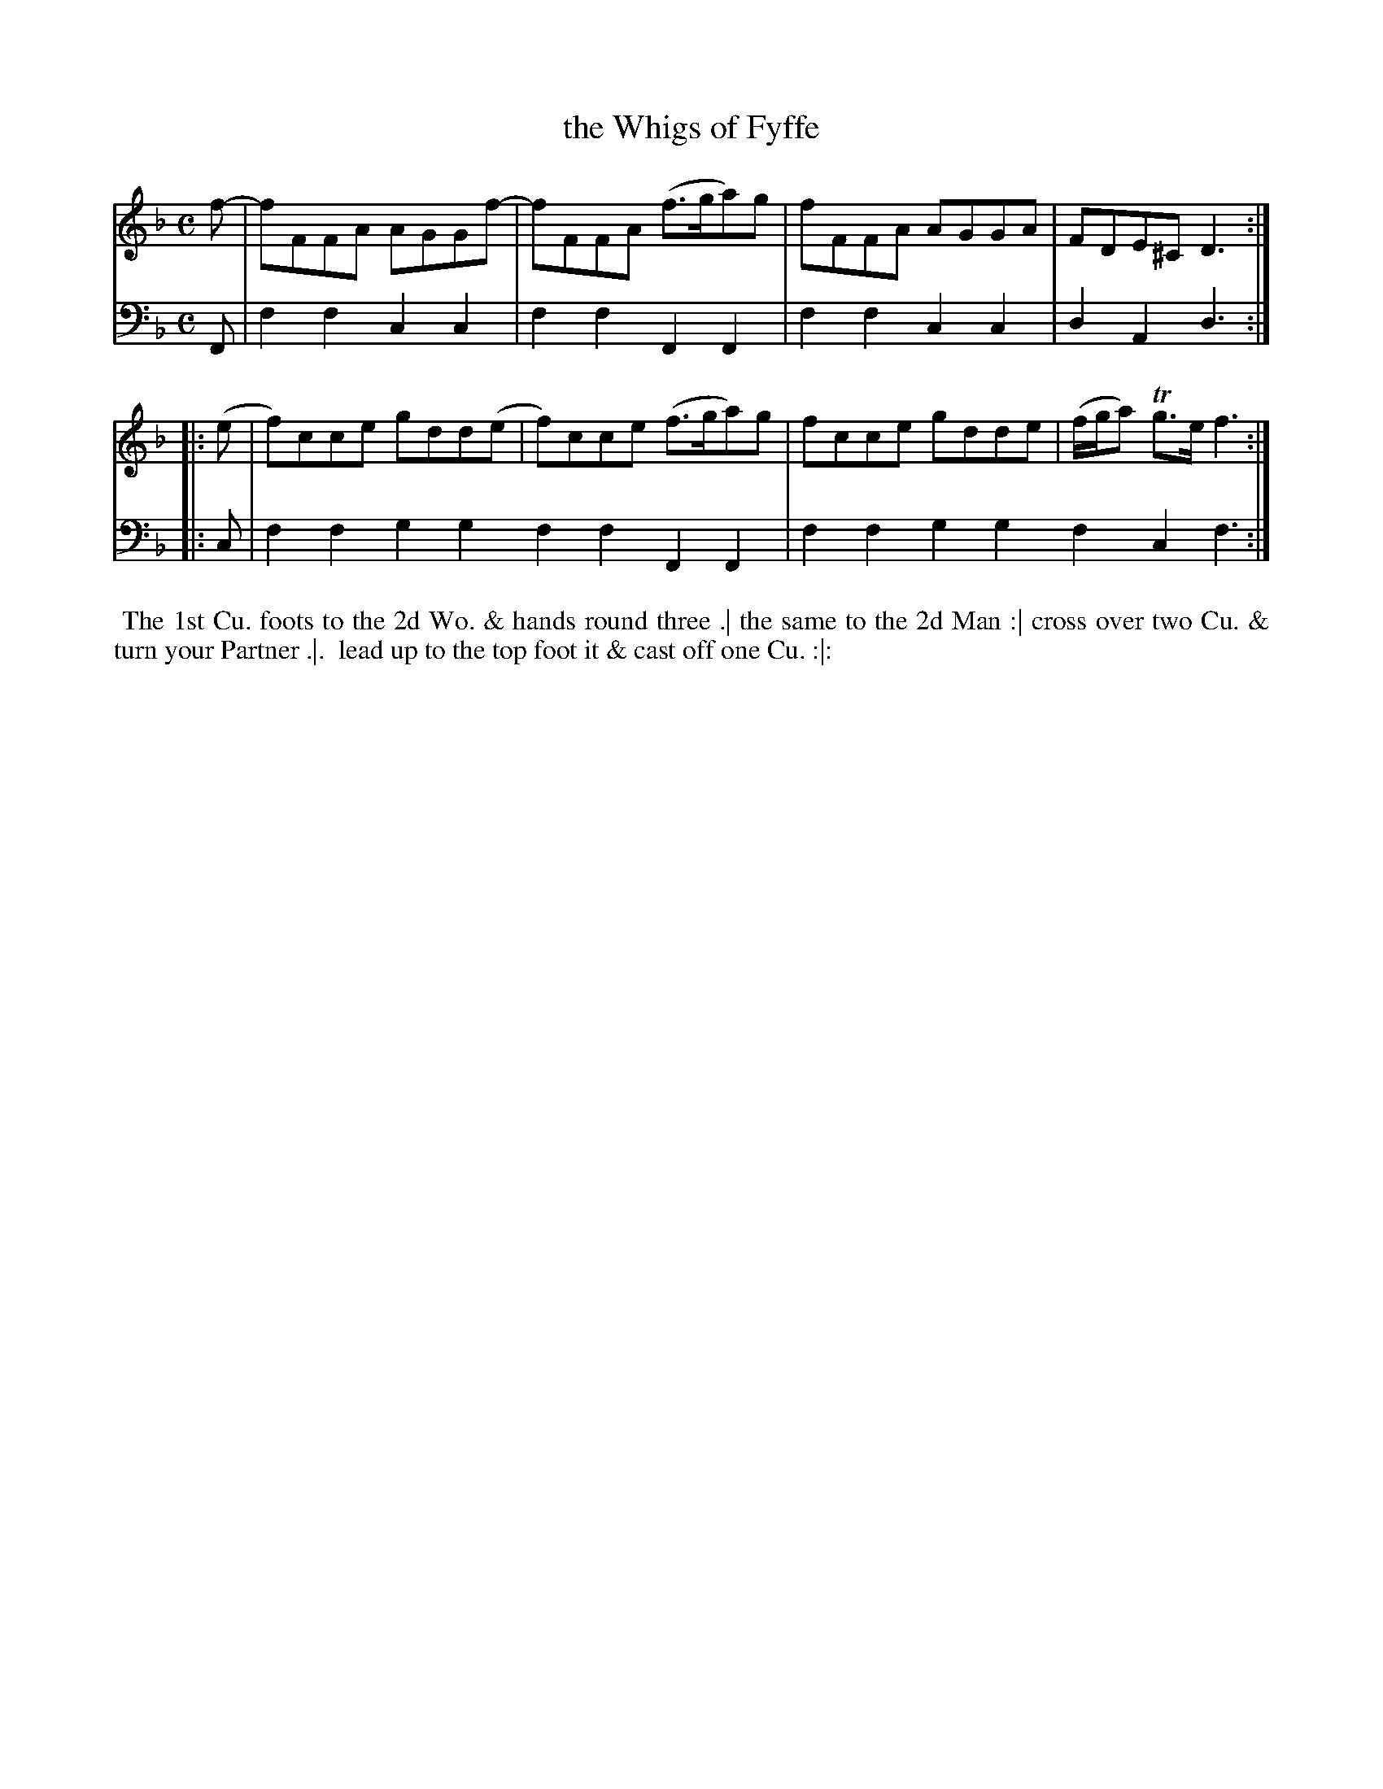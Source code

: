 X: 1
T: the Whigs of Fyffe
N: Pub: J. Walsh, London, 1748
Z: 2012 John Chambers <jc:trillian.mit.edu>
S: 4: ACMV  http://archive.org/details/acompositemusicv01rugg p.3:23
M: C
L: 1/8
K: F
% - - - - - - - - - - - - - - - - - - - - - - - - -
V: 1
   f- | fFFA AGGf- | fFFA (f>ga)g | fFFA AGGA | FDE^C D3 :|
|: (e | f)cce gdd(e | f)cce (f>ga)g | fcce gdde | (f/g/a) Tg>e f3 :|
% - - - - - - - - - - - - - - - - - - - - - - - - -
V: 2 clef=bass middle=d
   F | f2f2 c2c2 | f2f2 F2F2 | f2f2 c2c2 | d2A2 d3 :|
|: c | f2f2 g2g2 f2f2 F2F2 | f2f2 g2g2 f2c2 f3 :|
% - - - - - - - - - - - - - - - - - - - - - - - - -
%%begintext align
%% The 1st Cu. foots to the 2d Wo. & hands round three .| the same to the 2d Man :| cross over two Cu. & turn your Partner .|.
%% lead up to the top foot it & cast off one Cu. :|:
%%endtext
